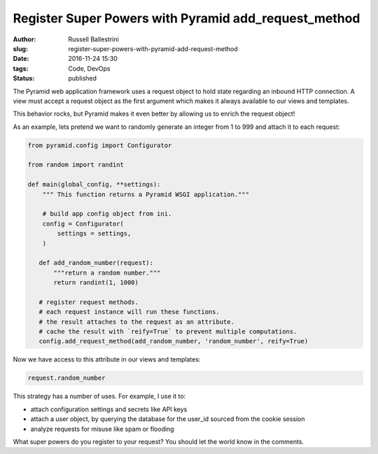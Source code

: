 Register Super Powers with Pyramid add_request_method
#####################################################

:author: Russell Ballestrini
:slug: register-super-powers-with-pyramid-add-request-method
:date: 2016-11-24 15:30
:tags: Code, DevOps
:status: published

The Pyramid web application framework uses a request object to hold state regarding an inbound HTTP connection.
A view must accept a request object as the first argument which makes it always available to our views and templates.

This behavior rocks, but Pyramid makes it even better by allowing us to enrich the request object!

As an example, lets pretend we want to randomly generate an integer from 1 to 999 and attach it to each request:

.. code-block:: python

 from pyramid.config import Configurator

 from random import randint

 def main(global_config, **settings):
     """ This function returns a Pyramid WSGI application."""

     # build app config object from ini.
     config = Configurator(
         settings = settings,
     )

    def add_random_number(request):
        """return a random number."""
        return randint(1, 1000)

    # register request methods.
    # each request instance will run these functions.
    # the result attaches to the request as an attribute.
    # cache the result with `reify=True` to prevent multiple computations.
    config.add_request_method(add_random_number, 'random_number', reify=True)

Now we have access to this attribute in our views and templates:

.. code-block:: python

 request.random_number

This strategy has a number of uses. For example, I use it to:

* attach configuration settings and secrets like API keys
* attach a user object, by querying the database for the user_id sourced from the cookie session
* analyze requests for misuse like spam or flooding

What super powers do you register to your request? You should let the world know in the comments.

